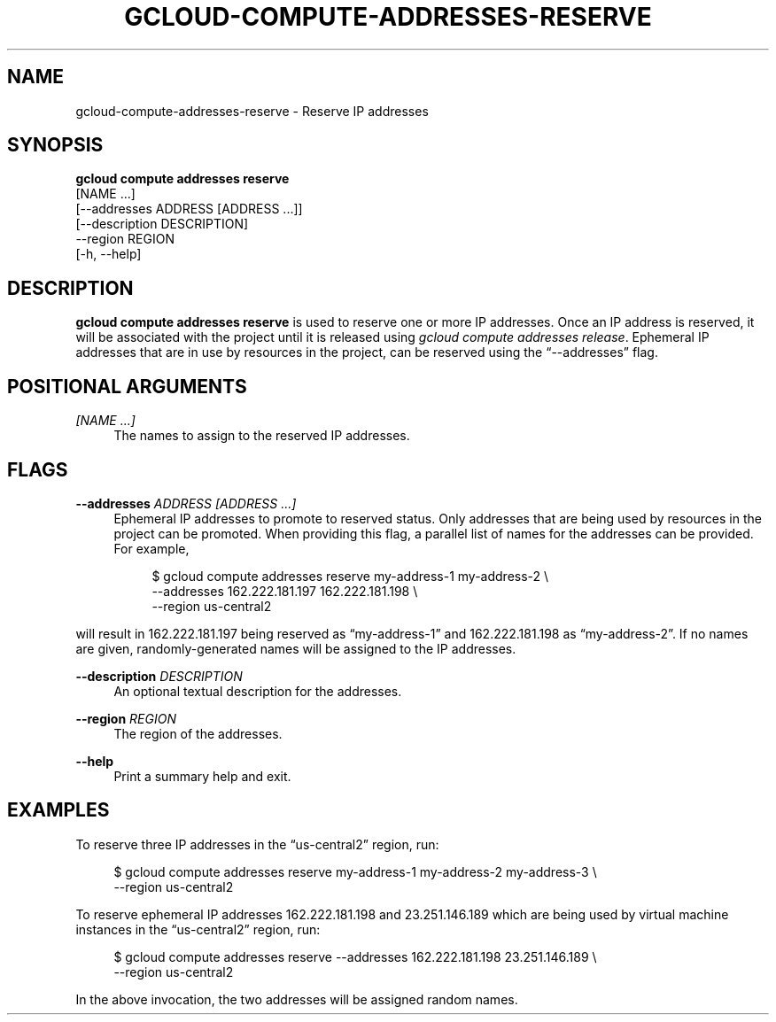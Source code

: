 '\" t
.TH "GCLOUD\-COMPUTE\-ADDRESSES\-RESERVE" "1"
.ie \n(.g .ds Aq \(aq
.el       .ds Aq '
.nh
.ad l
.SH "NAME"
gcloud-compute-addresses-reserve \- Reserve IP addresses
.SH "SYNOPSIS"
.sp
.nf
\fBgcloud compute addresses reserve\fR
  [NAME \&...]
  [\-\-addresses ADDRESS [ADDRESS \&...]]
  [\-\-description DESCRIPTION]
  \-\-region REGION
  [\-h, \-\-help]
.fi
.SH "DESCRIPTION"
.sp
\fBgcloud compute addresses reserve\fR is used to reserve one or more IP addresses\&. Once an IP address is reserved, it will be associated with the project until it is released using \fIgcloud compute addresses release\fR\&. Ephemeral IP addresses that are in use by resources in the project, can be reserved using the \(lq\-\-addresses\(rq flag\&.
.SH "POSITIONAL ARGUMENTS"
.PP
\fI[NAME \&...]\fR
.RS 4
The names to assign to the reserved IP addresses\&.
.RE
.SH "FLAGS"
.PP
\fB\-\-addresses\fR \fIADDRESS [ADDRESS \&...]\fR
.RS 4
Ephemeral IP addresses to promote to reserved status\&. Only addresses that are being used by resources in the project can be promoted\&. When providing this flag, a parallel list of names for the addresses can be provided\&. For example,
.sp
.if n \{\
.RS 4
.\}
.nf
$ gcloud compute addresses reserve my\-address\-1 my\-address\-2 \e
    \-\-addresses 162\&.222\&.181\&.197 162\&.222\&.181\&.198 \e
    \-\-region us\-central2
.fi
.if n \{\
.RE
.\}
.RE
.sp
will result in 162\&.222\&.181\&.197 being reserved as \(lqmy\-address\-1\(rq and 162\&.222\&.181\&.198 as \(lqmy\-address\-2\(rq\&. If no names are given, randomly\-generated names will be assigned to the IP addresses\&.
.PP
\fB\-\-description\fR \fIDESCRIPTION\fR
.RS 4
An optional textual description for the addresses\&.
.RE
.PP
\fB\-\-region\fR \fIREGION\fR
.RS 4
The region of the addresses\&.
.RE
.PP
\fB\-\-help\fR
.RS 4
Print a summary help and exit\&.
.RE
.SH "EXAMPLES"
.sp
To reserve three IP addresses in the \(lqus\-central2\(rq region, run:
.sp
.if n \{\
.RS 4
.\}
.nf
$ gcloud compute addresses reserve my\-address\-1 my\-address\-2 my\-address\-3 \e
    \-\-region us\-central2
.fi
.if n \{\
.RE
.\}
.sp
To reserve ephemeral IP addresses 162\&.222\&.181\&.198 and 23\&.251\&.146\&.189 which are being used by virtual machine instances in the \(lqus\-central2\(rq region, run:
.sp
.if n \{\
.RS 4
.\}
.nf
$ gcloud compute addresses reserve \-\-addresses 162\&.222\&.181\&.198 23\&.251\&.146\&.189 \e
    \-\-region us\-central2
.fi
.if n \{\
.RE
.\}
.sp
In the above invocation, the two addresses will be assigned random names\&.
